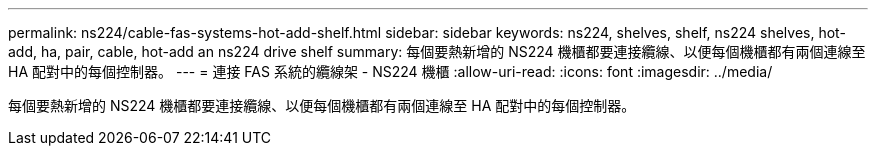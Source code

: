 ---
permalink: ns224/cable-fas-systems-hot-add-shelf.html 
sidebar: sidebar 
keywords: ns224, shelves, shelf, ns224 shelves, hot-add, ha, pair, cable, hot-add an ns224 drive shelf 
summary: 每個要熱新增的 NS224 機櫃都要連接纜線、以便每個機櫃都有兩個連線至 HA 配對中的每個控制器。 
---
= 連接 FAS 系統的纜線架 - NS224 機櫃
:allow-uri-read: 
:icons: font
:imagesdir: ../media/


[role="lead"]
每個要熱新增的 NS224 機櫃都要連接纜線、以便每個機櫃都有兩個連線至 HA 配對中的每個控制器。
